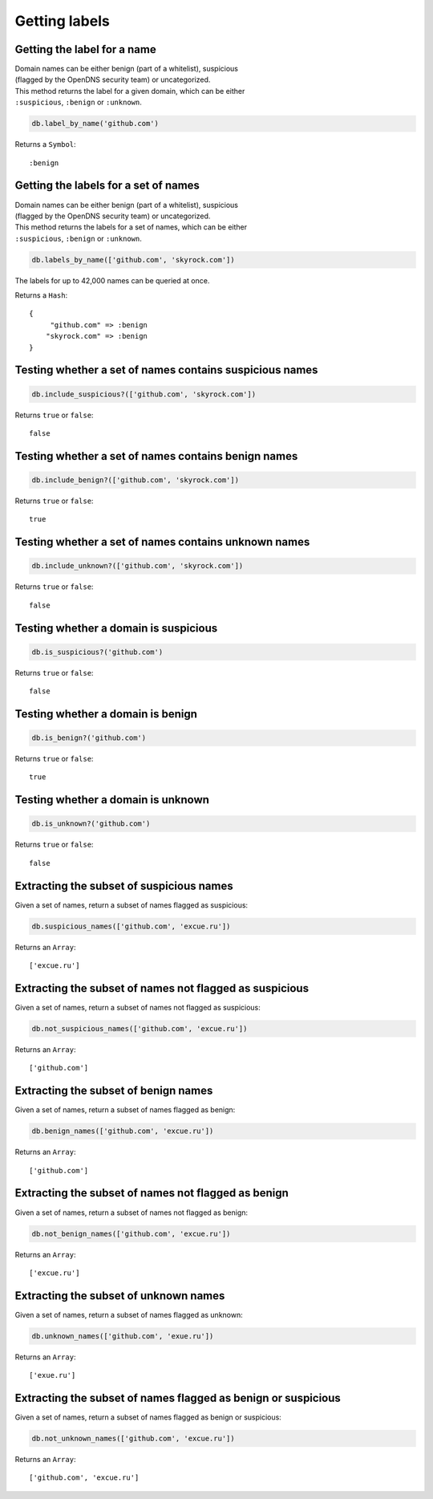 Getting labels
==============

Getting the label for a name
----------------------------

| Domain names can be either benign (part of a whitelist), suspicious
| (flagged by the OpenDNS security team) or uncategorized.

| This method returns the label for a given domain, which can be either
| ``:suspicious``, ``:benign`` or ``:unknown``.

.. code-block:: ruby

    db.label_by_name('github.com')

Returns a ``Symbol``:

::

    :benign

Getting the labels for a set of names
-------------------------------------

| Domain names can be either benign (part of a whitelist), suspicious
| (flagged by the OpenDNS security team) or uncategorized.

| This method returns the labels for a set of names, which can be either
| ``:suspicious``, ``:benign`` or ``:unknown``.

.. code-block:: ruby

    db.labels_by_name(['github.com', 'skyrock.com'])

The labels for up to 42,000 names can be queried at once.

Returns a ``Hash``:

::

    {
         "github.com" => :benign
        "skyrock.com" => :benign
    }

Testing whether a set of names contains suspicious names
--------------------------------------------------------

.. code-block:: ruby

    db.include_suspicious?(['github.com', 'skyrock.com'])

Returns ``true`` or ``false``:

::

    false

Testing whether a set of names contains benign names
----------------------------------------------------

.. code-block:: ruby

    db.include_benign?(['github.com', 'skyrock.com'])

Returns ``true`` or ``false``:

::

    true

Testing whether a set of names contains unknown names
-----------------------------------------------------

.. code-block:: ruby

    db.include_unknown?(['github.com', 'skyrock.com'])

Returns ``true`` or ``false``:

::

    false

Testing whether a domain is suspicious
--------------------------------------

.. code-block:: ruby

    db.is_suspicious?('github.com')

Returns ``true`` or ``false``:

::

    false

Testing whether a domain is benign
----------------------------------

.. code-block:: ruby

    db.is_benign?('github.com')

Returns ``true`` or ``false``:

::

    true

Testing whether a domain is unknown
-----------------------------------

.. code-block:: ruby

    db.is_unknown?('github.com')

Returns ``true`` or ``false``:

::

    false

Extracting the subset of suspicious names
-----------------------------------------

Given a set of names, return a subset of names flagged as suspicious:

.. code-block:: ruby

    db.suspicious_names(['github.com', 'excue.ru'])

Returns an ``Array``:

::

    ['excue.ru']

Extracting the subset of names not flagged as suspicious
--------------------------------------------------------

Given a set of names, return a subset of names not flagged as
suspicious:

.. code-block:: ruby

    db.not_suspicious_names(['github.com', 'excue.ru'])

Returns an ``Array``:

::

    ['github.com']

Extracting the subset of benign names
-------------------------------------

Given a set of names, return a subset of names flagged as benign:

.. code-block:: ruby

    db.benign_names(['github.com', 'excue.ru'])

Returns an ``Array``:

::

    ['github.com']

Extracting the subset of names not flagged as benign
----------------------------------------------------

Given a set of names, return a subset of names not flagged as
benign:

.. code-block:: ruby

    db.not_benign_names(['github.com', 'excue.ru'])

Returns an ``Array``:

::

    ['excue.ru']

Extracting the subset of unknown names
--------------------------------------

Given a set of names, return a subset of names flagged as unknown:

.. code-block:: ruby

    db.unknown_names(['github.com', 'exue.ru'])

Returns an ``Array``:

::

    ['exue.ru']

Extracting the subset of names flagged as benign or suspicious
---------------------------------------------------------------

Given a set of names, return a subset of names flagged as benign or
suspicious:

.. code-block:: ruby

    db.not_unknown_names(['github.com', 'excue.ru'])

Returns an ``Array``:

::

    ['github.com', 'excue.ru']


